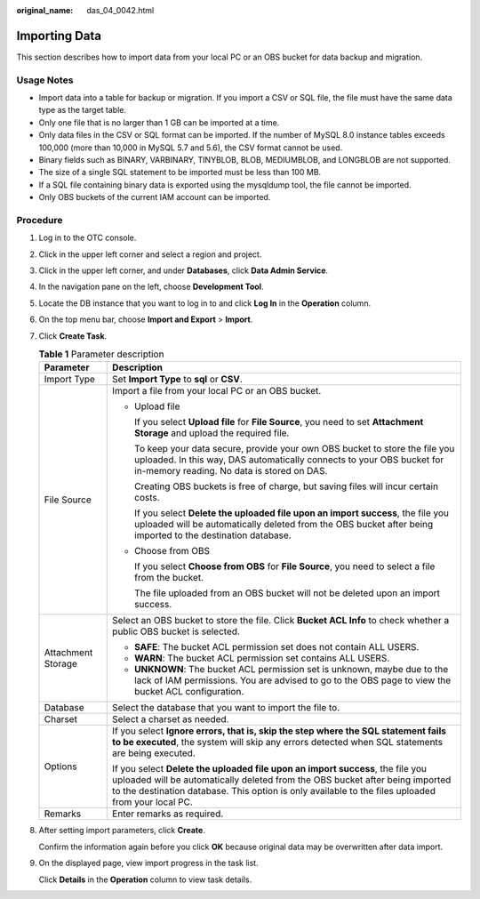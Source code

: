 :original_name: das_04_0042.html

.. _das_04_0042:

Importing Data
==============

This section describes how to import data from your local PC or an OBS bucket for data backup and migration.

Usage Notes
-----------

-  Import data into a table for backup or migration. If you import a CSV or SQL file, the file must have the same data type as the target table.
-  Only one file that is no larger than 1 GB can be imported at a time.
-  Only data files in the CSV or SQL format can be imported. If the number of MySQL 8.0 instance tables exceeds 100,000 (more than 10,000 in MySQL 5.7 and 5.6), the CSV format cannot be used.
-  Binary fields such as BINARY, VARBINARY, TINYBLOB, BLOB, MEDIUMBLOB, and LONGBLOB are not supported.
-  The size of a single SQL statement to be imported must be less than 100 MB.
-  If a SQL file containing binary data is exported using the mysqldump tool, the file cannot be imported.
-  Only OBS buckets of the current IAM account can be imported.

Procedure
---------

#. Log in to the OTC console.

#. Click |image1| in the upper left corner and select a region and project.

#. Click |image2| in the upper left corner, and under **Databases**, click **Data Admin Service**.

#. In the navigation pane on the left, choose **Development Tool**.

#. Locate the DB instance that you want to log in to and click **Log In** in the **Operation** column.

#. On the top menu bar, choose **Import and Export** > **Import**.

#. Click **Create Task**.

   .. table:: **Table 1** Parameter description

      +-----------------------------------+----------------------------------------------------------------------------------------------------------------------------------------------------------------------------------------------------------------------------------------------------------------------+
      | Parameter                         | Description                                                                                                                                                                                                                                                          |
      +===================================+======================================================================================================================================================================================================================================================================+
      | Import Type                       | Set **Import Type** to **sql** or **CSV**.                                                                                                                                                                                                                           |
      +-----------------------------------+----------------------------------------------------------------------------------------------------------------------------------------------------------------------------------------------------------------------------------------------------------------------+
      | File Source                       | Import a file from your local PC or an OBS bucket.                                                                                                                                                                                                                   |
      |                                   |                                                                                                                                                                                                                                                                      |
      |                                   | -  Upload file                                                                                                                                                                                                                                                       |
      |                                   |                                                                                                                                                                                                                                                                      |
      |                                   |    If you select **Upload file** for **File Source**, you need to set **Attachment Storage** and upload the required file.                                                                                                                                           |
      |                                   |                                                                                                                                                                                                                                                                      |
      |                                   |    To keep your data secure, provide your own OBS bucket to store the file you uploaded. In this way, DAS automatically connects to your OBS bucket for in-memory reading. No data is stored on DAS.                                                                 |
      |                                   |                                                                                                                                                                                                                                                                      |
      |                                   |    Creating OBS buckets is free of charge, but saving files will incur certain costs.                                                                                                                                                                                |
      |                                   |                                                                                                                                                                                                                                                                      |
      |                                   |    If you select **Delete the uploaded file upon an import success**, the file you uploaded will be automatically deleted from the OBS bucket after being imported to the destination database.                                                                      |
      |                                   |                                                                                                                                                                                                                                                                      |
      |                                   | -  Choose from OBS                                                                                                                                                                                                                                                   |
      |                                   |                                                                                                                                                                                                                                                                      |
      |                                   |    If you select **Choose from OBS** for **File Source**, you need to select a file from the bucket.                                                                                                                                                                 |
      |                                   |                                                                                                                                                                                                                                                                      |
      |                                   |    The file uploaded from an OBS bucket will not be deleted upon an import success.                                                                                                                                                                                  |
      +-----------------------------------+----------------------------------------------------------------------------------------------------------------------------------------------------------------------------------------------------------------------------------------------------------------------+
      | Attachment Storage                | Select an OBS bucket to store the file. Click **Bucket ACL Info** to check whether a public OBS bucket is selected.                                                                                                                                                  |
      |                                   |                                                                                                                                                                                                                                                                      |
      |                                   | -  **SAFE**: The bucket ACL permission set does not contain ALL USERS.                                                                                                                                                                                               |
      |                                   | -  **WARN**: The bucket ACL permission set contains ALL USERS.                                                                                                                                                                                                       |
      |                                   | -  **UNKNOWN**: The bucket ACL permission set is unknown, maybe due to the lack of IAM permissions. You are advised to go to the OBS page to view the bucket ACL configuration.                                                                                      |
      +-----------------------------------+----------------------------------------------------------------------------------------------------------------------------------------------------------------------------------------------------------------------------------------------------------------------+
      | Database                          | Select the database that you want to import the file to.                                                                                                                                                                                                             |
      +-----------------------------------+----------------------------------------------------------------------------------------------------------------------------------------------------------------------------------------------------------------------------------------------------------------------+
      | Charset                           | Select a charset as needed.                                                                                                                                                                                                                                          |
      +-----------------------------------+----------------------------------------------------------------------------------------------------------------------------------------------------------------------------------------------------------------------------------------------------------------------+
      | Options                           | If you select **Ignore errors, that is, skip the step where the SQL statement fails to be executed**, the system will skip any errors detected when SQL statements are being executed.                                                                               |
      |                                   |                                                                                                                                                                                                                                                                      |
      |                                   | If you select **Delete the uploaded file upon an import success**, the file you uploaded will be automatically deleted from the OBS bucket after being imported to the destination database. This option is only available to the files uploaded from your local PC. |
      +-----------------------------------+----------------------------------------------------------------------------------------------------------------------------------------------------------------------------------------------------------------------------------------------------------------------+
      | Remarks                           | Enter remarks as required.                                                                                                                                                                                                                                           |
      +-----------------------------------+----------------------------------------------------------------------------------------------------------------------------------------------------------------------------------------------------------------------------------------------------------------------+

#. After setting import parameters, click **Create**.

   Confirm the information again before you click **OK** because original data may be overwritten after data import.

#. On the displayed page, view import progress in the task list.

   Click **Details** in the **Operation** column to view task details.

.. |image1| image:: /_static/images/en-us_image_0000001694653209.png
.. |image2| image:: /_static/images/en-us_image_0000001694653201.png
